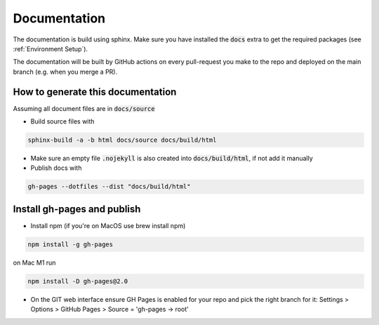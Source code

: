 Documentation
===========================================================================

The documentation is build using sphinx. Make sure you have installed
the :code:`docs` extra to get the required packages (see :ref:`Environment Setup`).

The documentation will be built by GitHub actions on every pull-request you make
to the repo and deployed on the main branch (e.g. when you merge a PR).

How to generate this documentation
############################################

Assuming all document files are in :code:`docs/source`

* Build source files with

.. code-block:: bash

    sphinx-build -a -b html docs/source docs/build/html

* Make sure an empty file :code:`.nojekyll` is also created into :code:`docs/build/html`, if not add it manually

* Publish docs with

.. code-block:: bash

    gh-pages --dotfiles --dist "docs/build/html"


Install gh-pages and publish
############################

* Install npm (if you're on MacOS use brew install npm)

.. code-block:: bash

    npm install -g gh-pages

on Mac M1 run

.. code-block:: bash

    npm install -D gh-pages@2.0

* On the GIT web interface ensure GH Pages is enabled for your repo and pick the right branch for it: Settings > Options > GitHub Pages > Source = 'gh-pages -> root'